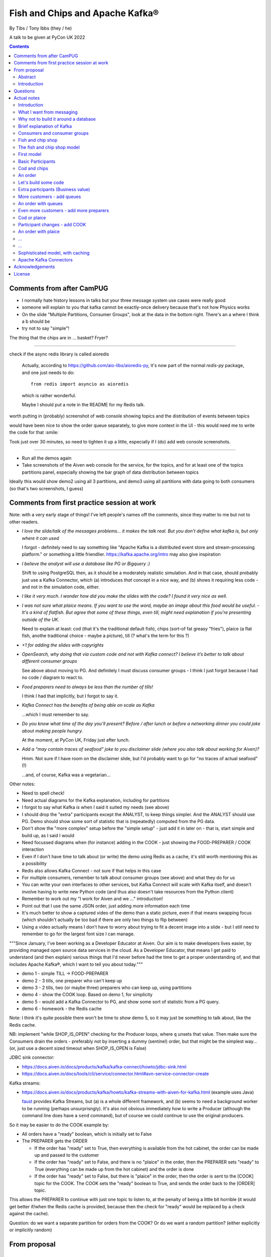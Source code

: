 
================================
Fish and Chips and Apache Kafka®
================================

By Tibs / Tony Ibbs (they / he)

A talk to be given at PyCon UK 2022

.. contents::

Comments from after CamPUG
==========================

* I normally hate history lessons in talks but your three message system use cases were really good
* someone will explain to you that kafka cannot be exactly-once delivery because that's not how Physics works
* On the slide "Multiple Partitions, Consumer Groups", look at the data in the bottom right. There's an a where I think a b should be
* try not to say "simple"!

The thing that the chips are in ... basket? Fryer?

------

check if the async redis library is called aioredis

  Actually, according to https://github.com/aio-libs/aioredis-py,
  it's now part of the normal `redis-py` package, and one just
  needs to do::

    from redis import asyncio as aioredis

  which is rather wonderful.

  Maybe I should put a note in the README for my Redis talk.

worth putting in (probably) screenshot of web console showing topics and the
distribution of events between topics

would have been nice to show the order queue separately, to give more context
in the UI - this would need me to write the code for that :smile:

Took just over 30 minutes, so need to tighten it up a little, especially if I
(do) add web console screenshots.

-------

* Run all the demos again
* Take screenshots of the Aiven web console for the service, for the topics,
  and for at least one of the topics partitions panel, especially showing the
  bar graph of data distribution between topics

Ideally this would show demo2 using all 3 partitions, and demo3 using all
partitions with data going to both consumers (so that's two screenshots, I
guess)


Comments from first practice session at work
============================================

Note: with a very early stage of things! I've left people's names off the
comments, since they matter to me but not to other readers.

* *I love the slide/talk of the messages problems… it makes the talk real. But
  you don’t define what kafka is, but only where it can used*

  I forgot - definitely need to say something like "Apache Kafka is a
  distributed event store and stream-processing platform." or something a
  little friendlier. https://kafka.apache.org/intro may also give inspiration

* *I believe the analyst will use a database like PG or Bigquery :)*

  Shift to using PostgreSQL then, as it should be a moderately realistic
  simulation. And in that case, should probably just use a Kafka Connector,
  which (a) introduces *that* concept in a nice way, and (b) shows it
  requiring less code - and not in the simulation code, either.

* *I like it very much. I wonder how did you make the slides with the code? I
  found it very nice as well.*

* *I was not sure what plaice means. If you want to use the word, maybe an
  image about this food would be useful.* - *It's a kind of flatfish. But
  agree that some of these things, even till, might need explanation if you're
  presenting outside of the UK.*

  Need to explain at least: cod (that it's the traditional default fish),
  chips (sort-of fat greasy "fries"), plaice (a flat fish, anothe traditional
  choice - maybe a picture), till (? what's the term for this ?)

* *+1 for adding the slides with copyrights*

* *OpenSearch, why doing that via custom code and not with Kafka connect? I
  believe it’s better to talk about different consumer groups*

  See above about moving to PG. And definitely I must discuss consumer
  groups - I think I just forgot because I had no code / diagram to react to.

* *Food preparers need to always be less than the number of tills!*

  I think I had that implicitly, but I forgot to say it.

* *Kafka Connect has the benefits of being able on scale as Kafka*

  ...which I must remember to say.

* *Do you know what time of the day you’ll present? Before / after lunch or
  before a networking dinner you could joke about making people hungry.*

  At the moment, at PyCon UK, Friday just after lunch.

* *Add a “may contain traces of seafood” joke to you disclaimer slide (where
  you also talk about working for Aiven)?*

  Hmm. Not sure if I have room on the disclaimer slide, but I'd probably want
  to go for "no traces of actual seafood" (!)

  ...and, of course, Kafka was a vegetarian...

Other notes:

* Need to spell check!
* Need actual diagrams for the Kafka explanation, including for partitions
* I forgot to say what Kafka *is* when I said it suited my needs (see above)
* I should drop the "extra" participants except the ANALYST, to keep things
  simpler. And the ANALYST should use PG. Demo should show some sort of
  statistic that is (repeatedly) computed from the PG data.
* Don't show the "more complex" setup before the "simple setup" - just add it
  in later on - that is, start simple and build up, as I said I would
* Need focussed diagrams when (for instance) adding in the COOK - just showing
  the FOOD-PREPARER / COOK interaction
* Even if I don't have time to talk about (or write) the demo using Redis as a
  cache, it's still worth mentioning this as a possibility
* Redis also allows Kafka Connect - not sure if that helps in this case
* For multiple consumers, remember to talk about consumer groups (see above)
  and what they do for us
* You can write your own interfaces to other services, but Kafka Connect will
  scale with Kafka itself, and doesn't involve having to write new Python code
  (and thus also doesn't take resources from the Python client)
* Remember to work out my "I work for Aiven and we ..." introduction!
* Point out that I use the same JSON order, just adding more information each
  time
* It's much better to show a captured video of the demo than a static picture,
  even if that means swapping focus (which shouldn't actually be too bad if
  there are only two things to flip between)
* Using a video actually means I don't have to worry about trying to fit a
  decent image into a slide - but I still need to remember to go for the
  largest font size I can manage.

"""Since January, I've been working as a Developer Educator at Aiven. Our aim
is to make developers lives easier, by providing managed open source data
services in the cloud. As a Developer Educator, that means I get paid to
understand (and then explain) various things that I'd never before had the
time to get a proper understanding of, and that includes Apache Kafka®, which
I want to tell you about today."""

* demo 1 - simple TILL -> FOOD-PREPARER
* demo 2 - 3 tills, one preparer who can't keep up
* demo 3 - 2 tills, two (or maybe three) preparers who can keep up, using
  partitions
* demo 4 - show the COOK loop. Based on demo 1, for simplicity
* demo 5 - would add a Kafka Connector to PG, and show some sort of statistic
  from a PG query.
* demo 6 - homework - the Redis cache

Note: I think it's quite possible there won't be time to *show* demo 5, so
it may just be something to talk about, like the Redis cache.

NB: implement "while SHOP_IS_OPEN" checking for the Producer loops, where
``q`` unsets that value. Then make sure the Consumers drain the orders -
preferably not by inserting a dummy (sentinel) order, but that might be the
simplest way... (or, just use a decent sized timeout when SHOP_IS_OPEN is False)


JDBC sink connector:

* https://docs.aiven.io/docs/products/kafka/kafka-connect/howto/jdbc-sink.html
* https://docs.aiven.io/docs/tools/cli/service/connector.html#avn-service-connector-create

Kafka streams:

* https://docs.aiven.io/docs/products/kafka/howto/kafka-streams-with-aiven-for-kafka.html
  (example uses Java)

  faust_ provides Kafka Streams, but (a) is a whole different framework,
  and (b) seems to need a background worker to be running (perhaps
  unsurprisngly). It's also not obvious immediately how to write a Producer
  (although the command line does have a ``send`` command), but of course we
  could continue to use the original producers.

.. _faust: https://faust.readthedocs.io/

So it may be easier to do the COOK example by:

* All orders have a "ready" boolean, which is initially set to False
* The PREPARER gets the ORDER

  * If the order has "ready" set to True, then everything is available from
    the hot cabinet, the order can be made up and passed to the customer

  * If the order has "ready" set to False, and there is no "plaice" in
    the order, then the PREPARER sets "ready" to True (everything can be made
    up from the hot cabinet) and the order is done

  * If the order has "ready" set to False, but there is "plaice" in the order,
    then the order is sent to the [COOK] topic for the COOK. The COOK sets the
    "ready" boolean to True, and sends the order back to the [ORDER] topic.

This allows the PREPARER to continue with just one topic to listen to, at the
penalty of being a little bit horrible (it would get better if/when the Redis
cache is provided, because then the check for "ready" would be replaced by a
check against the cache).

Question: do we want a separate partition for orders from the COOK? Or do we
want a random partition? (either explicitly or implicitly random)



From proposal
=============

Abstract
--------

Apache Kafka® is the de facto standard in the data streaming world for sending
messages from multiple producers to multiple consumers, in a fast, reliable
and scalable manner.

Come and learn the basic concepts and how to use it, by modelling a fish and
chips shop!

Introduction
------------

Handling large numbers of events is an increasing challenge in our cloud
centric world. For instance, in the IoT (Internet of Things) industry, devices
are all busy announcing their current state, which we want to
manage and report on, and meanwhile we want to send firmware and other updates
*back* to specific groups of devices.

Traditional messaging solutions don't scale well for this type of problem. We
want to guarantee not to lose events, to handle high volumes in a timely
manner, and to be able to distribute message reception or production across
multiple consumers or producers (compare to sharding for database reads).

As it turns out, there is a good solution available: Apache Kafka® - it
provides all the capabilities we are looking for.

In this talk, rather than considering some imaginary IoT scenario, I'm going
to look at how one might use Kafka to model the events required to run a fish
and chip shop: ordering (plaice and chips for me, please), food preparation,
accounting and so on.

I'll demonstrate handling of multiple producers and consumers, automatic routing of
events as new consumers are added, persistence, which allows a new consumer to
start consuming events from the past, and more.

Questions
=========

Can I specify a particular offset from which to start consuming messages (not
just earliest or latest)?

Make sure I have a good understanding of what happens to *old* messages in a
topic - they can't *actually* keep accumulating forever.

What's the best way of sending to OpenSearch for my demo - just do a POST?

Ditto for retrieving data - probably want to do an asynchronous query.

In the "Introduction", I said " I'll demonstrate ... persistence, which allows
a new consumer to start consuming events from the past". So I need to talk
about how to do that. See, for instance

* https://kafka-python.readthedocs.io/en/master/apidoc/KafkaConsumer.html#kafka.KafkaConsumer.commit
* https://kafka-python.readthedocs.io/en/master/apidoc/KafkaConsumer.html#kafka.KafkaConsumer.commit_async
* https://kafka-python.readthedocs.io/en/master/apidoc/KafkaConsumer.html#kafka.KafkaConsumer.committed
* https://kafka-python.readthedocs.io/en/master/apidoc/KafkaConsumer.html#kafka.KafkaConsumer.offsets_for_times
* https://kafka-python.readthedocs.io/en/master/apidoc/KafkaConsumer.html#kafka.KafkaConsumer.seek

-----

https://www.scrapingbee.com/blog/best-python-http-clients/ compares requests,
aiohttp and httpx, which might be useful

https://docs.aiohttp.org/en/stable/

https://www.python-httpx.org/ and https://www.python-httpx.org/async/

Actual notes
============

.. note:: Do I start with `What I want from messaging`_, and then do `Fish and
          chip shop`_, or do I reverse the order?

Introduction
------------

I've been working, on and off, with sending messages between systems
throughout my career as a software developer, including messages between
processes on a set top box, messages to/from IoT (Internet of Things)
devices and their support systems, and configuration messages between
microservices.

For many of those purposes, I would now expect to use Apache Kafka, and this
talk aims to show why it is a useful addition to the messaging toolkit.

-------------------

Description from the proposal:

Handling large numbers of events is an increasing challenge in our cloud
centric world. For instance, in the IoT (Internet of Things) industry, devices
are all busy announcing their current state, which we want to
manage and report on, and meanwhile we want to send firmware and other updates
*back* to specific groups of devices.

Traditional messaging solutions don't scale well for this type of problem. We
want to guarantee not to lose events, to handle high volumes in a timely
manner, and to be able to distribute message reception or production across
multiple consumers or producers (compare to sharding for database reads).

As it turns out, there is a good solution available: Apache Kafka® - it
provides all the capabilities we are looking for.

In this talk, rather than considering some imaginary IoT scenario, I'm going
to look at how one might use Kafka to model the events required to run a fish
and chip shop: ordering (plaice and chips for me, please), food preparation,
accounting and so on.

I'll demonstrate handling of multiple producers and consumers, automatic routing of
events as new consumers are added, persistence, which allows a new consumer to
start consuming events from the past, and more.

.. note:: Do I actually show persistence?

   Best way to do that might be to add the ACCOUNTANT, STATISTICIAN and
   STOCKIST in as something that can be enabled in a running demo - they
   would then start at the start of events.

https://opencredo.com/blogs/kafka-vs-rabbitmq-the-consumer-driven-choice/
looks like a VERY useful comparison for my purposes

Maybe also see
https://iasymptote.medium.com/kafka-v-s-zeromq-v-s-rabbitmq-your-15-minute-architecture-guide-426f5920c89f

What I want from messaging
--------------------------

Let's consider what I want for a system that can handle large scale systems,
such as the aforementioned IoT examples:

* multiple producers *and* multiple consumers
* single delivery (deliver once to on consumer)
* guaranteed delivery
* no problems if queue crashes and resumes
* no need for back pressure handling (queue filling up)
* ... what else?

Why not to build it around a database
-------------------------------------

Just don't, really.

Mainly it means you have to *implement* all of a queuing system, over
something that is designed for different purposes / constraints.

Brief explanation of Kafka
--------------------------

Producers, Consumers

Events, topics, partitions

Kafka is a "distributed event streaming platform (which also handles
messages)" (from https://opencredo.com/blogs/kafka-vs-rabbitmq-the-consumer-driven-choice/)

Consumers and consumer groups
-----------------------------

Need consumers to be in different groups if I want them to read the same
messages (as I do for FOOD-PREPARER and ANALYST, for instance)

https://stackoverflow.com/questions/35561110/can-multiple-kafka-consumers-read-same-message-from-the-partition

https://www.oreilly.com/library/view/kafka-the-definitive/9781491936153/ch04.html -
consumers

Consumer can consume from multiple partitions, but only one consumer (in the
same consumer group) can read from each partition. So if there are N
partitions (in a consumer group) and N+X consumers, each wanting to read from
one partition each, X consumers will be idle.

"So the rule in Kafka is only one consumer in a consumer group can be assigned
to consume messages from a partition in a topic and hence multiple Kafka
consumers from a consumer group can not read the same message from a
partition."

https://gist.github.com/andrewlouis93/5fd10d8041aeaf733d3acfbd61f6bbef How are
partitions assigned in a consumer group? (GIST)

https://codingharbour.com/apache-kafka/what-is-a-consumer-group-in-kafka/ --
this looks like a nice article with good explanations

------

https://aozturk.medium.com/kafka-guide-in-depth-summary-5b3cb6dbc83c

https://www.oreilly.com/library/view/kafka-the-definitive/9781491936153/ch01.html -
Meet Kafka

Fish and chip shop
------------------

A nice picture of a fish and chip shop, and/or a fryer/hot-cabinet, would be
nice.

Then need to decide where in the slide deck it should go.

The fish and chip shop model
----------------------------

Start with a diagram showing my plan!

.. note:: *All the participant and topic names could be improved. I've used
   UPPER-CASE names to make it easier to change them later on.*

First model
-----------

This model shows the progress of orders through the system, and how there may
be multiple interests in the data.

Basic Participants
------------------

* CUSTOMER - implicit, makes an order (we don't model them directly)
* TILL - takes order from CUSTOMER, sends order to 'ORDER' topic
* FOOD-PREPARER - Listens to 'ORDER' topic.

  "Makes up" the order (for our model, this doesn't look like much!).

  Sends (completed) order on to 'READY' topic.

* COOK - a notional participant, we don't model them at this stage

* COUNTER - listens to 'READY' topic, passes finished order on to
  customer (again, we don't model the customer directly)

*All these names could be improved*

*Do we actually need the 'READY' topic and the COUNTER, or can we just assume
the FOOD-PREPARER hands the food to the CUSTOMER, who is quick and eager to
take it?*

Cod and chips
-------------

We start with a shop that just handles cod and chips, which are always ready
to be served (the cook keeps the hot cabinet topped up as necessary)

An order
--------

.. code:: json

   {
      'order': 271,
      'customer': 'Tibs',
      'parts': [
          ['cod', 'chips'],
          ['chips', 'chips'],
      ]
   }

Let's build some code
---------------------

A series of slides showing how to do the above, in sections.

*Do I just show use of python-kafka, for simplicity?*

*Probably worth doing so, but mention the demo is using AIOKafka, and is
asynchronous*


Extra participants (Business value)
-----------------------------------

Add in more participants, who are watching what goes on.

In the demo, have button to show adding them, and show that they start
consuming events from the start of the demo, not just from when they
started work.

* ACCOUNTANT - listens to 'ORDER' topic, calculates incoming money - may be
  putting each order into a database, or even a spreadsheet(!)

* STATISTICIAN - listens to (all of) 'ORDER' topic, and sends data to
  OpenSearch for analysis. For instance, percentage of orders that needed
  sending to cook, number of orders of each type of food (cod, plaice, chips),
  and so on.

  *Ideally, the demo would show some statistics as they occur*

* STOCKIST - listens to (all of) 'ORDER' topic, to work out what consumables
   (portions of chips, cod, plaice) are being used. May also be using
   OpenSearch, or might be using a database or spreasheet.

.. note:: For the slides, probably better to just use the STATISTICIAN, so
          that we only have one example of sending data to OpenSearch

More customers - add queues
---------------------------

<New diagram>

That is, use multiple *producers*

Add queues, use *queue number* to distinguish customers and split the messages
up into partitions

Automatically split N queues between <N partitions as the number of partitions
is increased (so it would be nice if these are both controllable in the demo)

An order with queues
--------------------

.. code:: json

   {
      'order': 271,
      'customer': 'Tibs',
      'queue': 3,
      'parts': [
          ['cod', 'chips'],
          ['chips', 'chips'],
      ]
   }


Even more customers - add more preparers
----------------------------------------

<New diagram>

That is, use multiple *consumers*

May want to do the same for the counter as well (the split for queues/preparers on the
'order' topic need not be the as the split for orders preparer/counter-person
on the 'ready' topic)


Cod or plaice
-------------

Plaice needs to be cooked. So we alter the sequence to add in asking the cook
to prepare plaice.

Participant changes - add COOK
------------------------------

We add two new topics, COOK for requests to cook plaice, and HOT-FOOD for
orders that have had their plaice cooked.

We're going to keep using the same order structure, since it's simplest.

* FOOD-PREPARER - makes up the order. Listens to 'ORDER' topic and also the
  new 'HOT-FOOD' topic.

  For message on 'ORDER' topic, checks if it can be made up.
  If the order can be made up immediately, sends (completed)
  order on to 'READY' topic. If not sends order on to 'COOK' topic.

  For message on 'HOT-FOOD' topic, sends (completed) order on to 'READY' topic

* COOK - new role - listens to 'COOK' topic, "cooks" new food. then sends
  order to 'HOT-FOOD' topic.

  Note - we don't need to assume that the same FOOD-PREPARER takes the order
  from the 'HOT-FOOD' topic as placed it on the 'COOK' topic, because the
  'HOT-FOOD' topic should have a lot fewer entries than the 'ORDERS' topic, as
  events only happens for orders with plaice in them

* STATISTICIAN - now listens to (all of) 'ORDER' topic and (all of) 'COOK'
  topic, and sends data to OpenSearch for analysis. For instance, percentage
  of orders that needed sending to cook, number of orders of each type of food
  (cod, plaice, chips), and so on. May also listen to 'HOT-FOOD' topic, to
  allow analysis of how long food took to prepare. In fact, let's put
  everything into OpenSearch(!)

* STOCKIST - now listens to (all of) 'ORDER' topic, and (all of) 'COOK' topic,
  to work out what consumables (portions of chips, cod, plaice) are being
  used. May also be using OpenSearch, or might be using a database.

.. note:: For the slides, probably better to just use the STATISTICIAN, so
          that we only have one example of sending data to OpenSearch

An order with plaice
--------------------

.. code:: json

   {
      'order': 271,
      'customer': 'Tibs',
      'parts': [
          ['cod', 'chips'],
          ['chips', 'chips'],
          ['plaice', 'chips'].
      ]
   }

...
---

...
---

Sophisticated model, with caching
---------------------------------

Discuss this briefly at the end - there won't be time to go into it during the
talk, but I hope I'll be able to write the demo code for it.

Use a Redis cache to simulate the hot cabinet

<New diagram, just showing the preparer/cook interaction>

* The FOOD-PREPARER receives an order from the 'ORDER' topic, and looks to the
  Redis cache to see if there are enough portions to satisfy it.

  * If so, then make up the order, reduce the cache values, send on to the
    'READY' topic. Note that we ideally want atomicity here - we don't want to
    check the numbers and then make the order up, only to find the numbers
    have changed in between.

  * If not, then send the order on to the 'COOK' topic. The COOK will:

    * For cod and chips, round the "prepared" quantities up to some standard
      amount that is greater than that needed.
    * For plaice, prepare the requested number.

    When the cache has been updated, send the order to the 'HOT-FOOD' topic

  * The FOOD-PREPARER receives the order on the 'HOT-FOOD' topic, and behaves just
    the same as for an order from the 'ORDER' topic (above)

* At the end of the day, the STATISTICIAN looks at the remaining content of
  the Redis cache - this is wasted food.

Again, we don't need to assume that the same FOOD-PREPARER takes the order
from the 'HOT-FOOD' topic as placed it on the 'COOK' topic, as the 'HOT-FOOD'
topic should have a lot fewer entries than the 'ORDERS' topic, because events
only occur when there isn't enough food in the hot cabinets

---------

Apache Kafka Connectors
-----------------------

These make it easier to connect Kafka to databases, OpenSearch, etc., without
needing to write Python (or whatever) code.


Acknowledgements
================

.. note:: Trim to remove those we don't need

Apache,
Apache Kafka,
Kafka,
Apache Flink,
Flink,
are either registered trademarks or trademarks of the Apache Software Foundation in the United States and/or other countries

OpenSearch and
PostgreSQL,
are trademarks and property of their respective owners.

Redis is a registered trademark of Redis Ltd. Any rights therein are reserved to Redis Ltd.

---------

License
=======

|cc-attr-sharealike| These notes are released under a
`Creative Commons Attribution-ShareAlike 4.0 International License`_.

.. |cc-attr-sharealike| image:: images/cc-attribution-sharealike-88x31.png
   :alt: CC-Attribution-ShareAlike image

.. _`Creative Commons Attribution-ShareAlike 4.0 International License`: http://creativecommons.org/licenses/by-sa/4.0/

.. _CamPUG: https://www.meetup.com/CamPUG/
.. _reStructuredText: http://docutils.sourceforge.net/rst.html
.. _`PyCon UK 2022`: https://2022.pyconuk.org/
.. _Aiven: https://aiven.io/
